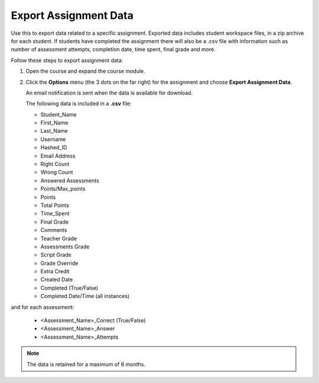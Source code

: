 .. meta::
   :description: Export data for an assignment.


.. _export-assignment:

Export Assignment Data
======================
Use this to export data related to a specific assignment. Exported data includes student workspace files, in a zip archive for each student. If students have completed the assignment there will also be a .csv file with information such as number of assessment attempts, completion date, time spent, final grade and more.

Follow these steps to export assignment data:

1. Open the course and expand the course module.
2. Click the **Options** menu (the 3 dots on the far right) for the assignment and choose **Export Assignment Data**. 

   An email notification is sent when the data is available for download. 

   The following data is included in a **.csv** file:

   - Student_Name
   - First_Name
   - Last_Name
   - Username
   - Hashed_ID
   - Email Address
   - Right Count
   - Wrong Count
   - Answered Assessments
   - Points/Max_points
   - Points
   - Total Points
   - Time_Spent
   - Final Grade
   - Comments
   - Teacher Grade
   - Assessments Grade
   - Script Grade
   - Grade Override
   - Extra Credit
   - Created Date
   - Completed (True/False)
   - Completed Date/Time (all instances)

   
and for each assessment:

   - <Assessment_Name>_Correct (True/False)
   - <Assessment_Name>_Answer
   - <Assessment_Name>_Attempts

.. Note:: The data is retained for a maximum of 6 months.
